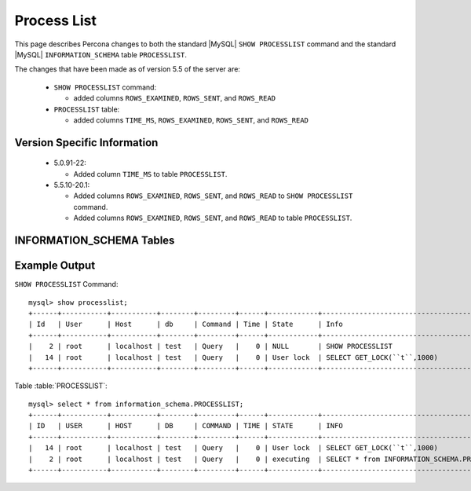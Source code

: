 .. _process_list:

=============
Process List
=============

This page describes Percona changes to both the standard |MySQL| ``SHOW PROCESSLIST`` command and the standard |MySQL| ``INFORMATION_SCHEMA`` table ``PROCESSLIST``.

The changes that have been made as of version 5.5 of the server are:

  * ``SHOW PROCESSLIST`` command:

    * added columns ``ROWS_EXAMINED``, ``ROWS_SENT``, and ``ROWS_READ``

  * ``PROCESSLIST`` table:

    * added columns ``TIME_MS``, ``ROWS_EXAMINED``, ``ROWS_SENT``, and ``ROWS_READ``

Version Specific Information
============================

  * 5.0.91-22:

    * Added column ``TIME_MS`` to table ``PROCESSLIST``.

  * 5.5.10-20.1:

    * Added columns ``ROWS_EXAMINED``, ``ROWS_SENT``, and ``ROWS_READ`` to ``SHOW PROCESSLIST`` command.

    * Added columns ``ROWS_EXAMINED``, ``ROWS_SENT``, and ``ROWS_READ`` to table ``PROCESSLIST``.

INFORMATION_SCHEMA Tables
=========================

.. table:: INFORMATION_SCHEMA.PROCESSLIST

   This table implements modifications to the standard |MySQL| ``INFORMATION_SCHEMA`` table ``PROCESSLIST``.

   :column ID: The connection identifier.
   :column USER: The |MySQL| user who issued the statement.
   :column HOST: The host name of the client issuing the statement.
   :column DB: The default database, if one is selected, otherwise NULL.
   :column COMMAND: The type of command the thread is executing.
   :column TIME: The time in seconds that the thread has been in its current state.
   :column STATE: An action, event, or state that indicates what the thread is doing.
   :column INFO: The statement that the thread is executing, or NULL if it is not executing any statement.
   :column TIME_MS: The time in milliseconds that the thread has been in its current state.
   :column ROWS_EXAMINED: The number of rows examined by the statement being executed.
   :column ROWS_SENT:	The number of rows sent by the statement being executed.
   :column ROWS_READ: The number of rows read by the statement being executed.
   :version 5.0.91-22: Added column ``TIME_MS``
   :version 5.5.10-20.1: Added columns ``ROWS_EXAMINED``, ``ROWS_SENT``, and ``ROWS_READ``


Example Output
==============

``SHOW PROCESSLIST`` Command: ::

  mysql> show processlist;
  +------+-----------+-----------+--------+---------+------+------------+----------------------------------------------+-----------+---------------+-----------+
  | Id   | User      | Host      | db     | Command | Time | State      | Info                                         | ROWS_SENT | ROWS_EXAMINED | ROWS_READ |
  +------+-----------+-----------+--------+---------+------+------------+----------------------------------------------+-----------+---------------+-----------+
  |    2 | root      | localhost | test   | Query   |    0 | NULL       | SHOW PROCESSLIST                             |         0 |             0 |         1 |
  |   14 | root      | localhost | test   | Query   |    0 | User lock  | SELECT GET_LOCK(``t``,1000)                    |         0 |             0 |         1 |
  +------+-----------+-----------+--------+---------+------+------------+----------------------------------------------+-----------+---------------+-----------+

Table :table:`PROCESSLIST`: ::

  mysql> select * from information_schema.PROCESSLIST;
  +------+-----------+-----------+--------+---------+------+------------+----------------------------------------------+----------+---------------+-----------+-----------+
  | ID   | USER      | HOST      | DB     | COMMAND | TIME | STATE      | INFO                                         | TIME_MS  | ROWS_EXAMINED | ROWS_SENT | ROWS_READ |
  +------+-----------+-----------+--------+---------+------+------------+----------------------------------------------+----------+---------------+-----------+-----------+
  |   14 | root      | localhost | test   | Query   |    0 | User lock  | SELECT GET_LOCK(``t``,1000)                    |        1 |             0 |         0   |         1 |
  |    2 | root      | localhost | test   | Query   |    0 | executing  | SELECT * from INFORMATION_SCHEMA.PROCESSLIST |        0 |             0 |         0 |         1 |
  +------+-----------+-----------+--------+---------+------+------------+----------------------------------------------+----------+---------------+-----------+-----------+

 
